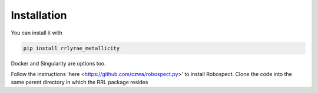 Installation
=================
You can install it with

.. code-block:: python

  pip install rrlyrae_metallicity

Docker and Singularity are options too.

Follow the instructions `here <https://github.com/czwa/robospect.py>' to install
Robospect. Clone the code into the same parent directory in which the RRL
package resides
